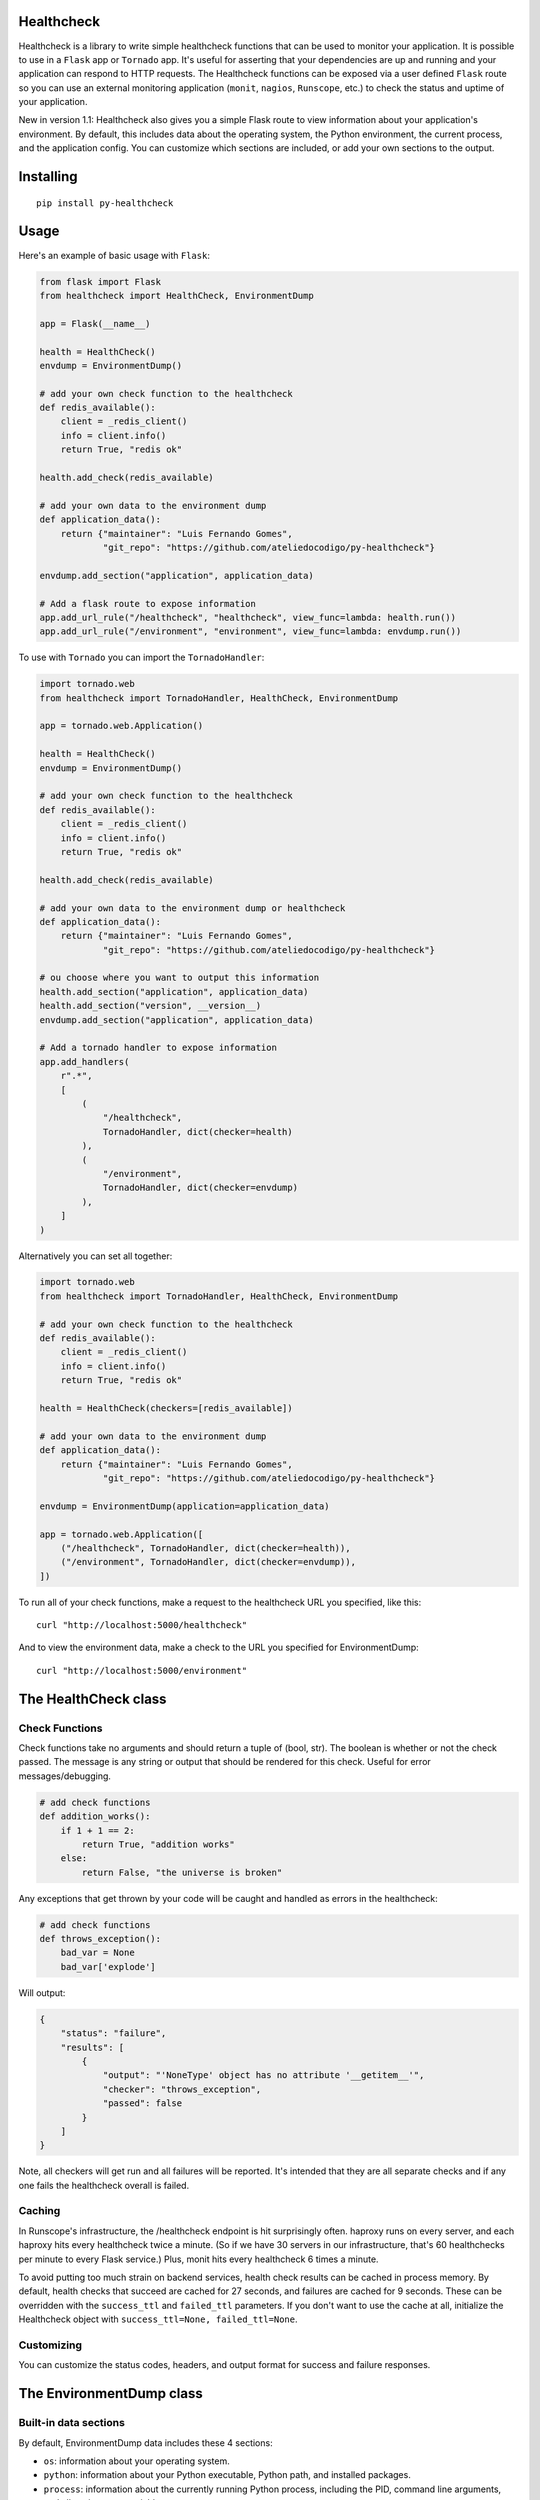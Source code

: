 Healthcheck
-----------

.. image:: https://github.com/ateliedocodigo/py-healthcheck/raw/develop/py-healthcheck.jpg
    :target: https://pypi.python.org/pypi/py-healthcheck

.. image:: https://badge.fury.io/py/py-healthcheck.svg
    :target: https://badge.fury.io/py/py-healthcheck

.. image:: https://requires.io/github/ateliedocodigo/py-healthcheck/requirements.svg?branch=develop
     :target: https://requires.io/github/ateliedocodigo/py-healthcheck/requirements/?branch=develop
     :alt: Requirements Status

.. image:: https://travis-ci.org/ateliedocodigo/py-healthcheck.svg?branch=develop
    :target: https://travis-ci.org/ateliedocodigo/py-healthcheck


Healthcheck is a library to write simple healthcheck functions that can
be used to monitor your application. It is possible to use in a ``Flask``
app or ``Tornado`` app. It's useful for asserting that your dependencies
are up and running and your application can respond to HTTP requests.
The Healthcheck functions can be exposed via a user defined ``Flask``
route so you can use an external monitoring application (``monit``,
``nagios``, ``Runscope``, etc.) to check the status and uptime of your
application.

New in version 1.1: Healthcheck also gives you a simple Flask route to
view information about your application's environment. By default, this
includes data about the operating system, the Python environment, the
current process, and the application config. You can customize which
sections are included, or add your own sections to the output.

Installing
----------

::

    pip install py-healthcheck

Usage
-----

Here's an example of basic usage with ``Flask``:

.. code:: python

    from flask import Flask
    from healthcheck import HealthCheck, EnvironmentDump

    app = Flask(__name__)

    health = HealthCheck()
    envdump = EnvironmentDump()

    # add your own check function to the healthcheck
    def redis_available():
        client = _redis_client()
        info = client.info()
        return True, "redis ok"

    health.add_check(redis_available)

    # add your own data to the environment dump
    def application_data():
        return {"maintainer": "Luis Fernando Gomes",
                "git_repo": "https://github.com/ateliedocodigo/py-healthcheck"}

    envdump.add_section("application", application_data)

    # Add a flask route to expose information
    app.add_url_rule("/healthcheck", "healthcheck", view_func=lambda: health.run())
    app.add_url_rule("/environment", "environment", view_func=lambda: envdump.run())

To use with ``Tornado`` you can import the ``TornadoHandler``:

.. code:: python

    import tornado.web
    from healthcheck import TornadoHandler, HealthCheck, EnvironmentDump

    app = tornado.web.Application()

    health = HealthCheck()
    envdump = EnvironmentDump()

    # add your own check function to the healthcheck
    def redis_available():
        client = _redis_client()
        info = client.info()
        return True, "redis ok"

    health.add_check(redis_available)

    # add your own data to the environment dump or healthcheck
    def application_data():
        return {"maintainer": "Luis Fernando Gomes",
                "git_repo": "https://github.com/ateliedocodigo/py-healthcheck"}

    # ou choose where you want to output this information
    health.add_section("application", application_data)
    health.add_section("version", __version__)
    envdump.add_section("application", application_data)

    # Add a tornado handler to expose information
    app.add_handlers(
        r".*",
        [
            (
                "/healthcheck",
                TornadoHandler, dict(checker=health)
            ),
            (
                "/environment",
                TornadoHandler, dict(checker=envdump)
            ),
        ]
    )

Alternatively you can set all together:

.. code:: python

    import tornado.web
    from healthcheck import TornadoHandler, HealthCheck, EnvironmentDump

    # add your own check function to the healthcheck
    def redis_available():
        client = _redis_client()
        info = client.info()
        return True, "redis ok"

    health = HealthCheck(checkers=[redis_available])

    # add your own data to the environment dump
    def application_data():
        return {"maintainer": "Luis Fernando Gomes",
                "git_repo": "https://github.com/ateliedocodigo/py-healthcheck"}

    envdump = EnvironmentDump(application=application_data)

    app = tornado.web.Application([
        ("/healthcheck", TornadoHandler, dict(checker=health)),
        ("/environment", TornadoHandler, dict(checker=envdump)),
    ])

To run all of your check functions, make a request to the healthcheck
URL you specified, like this:

::

    curl "http://localhost:5000/healthcheck"

And to view the environment data, make a check to the URL you specified
for EnvironmentDump:

::

    curl "http://localhost:5000/environment"

The HealthCheck class
---------------------

Check Functions
~~~~~~~~~~~~~~~

Check functions take no arguments and should return a tuple of (bool,
str). The boolean is whether or not the check passed. The message is any
string or output that should be rendered for this check. Useful for
error messages/debugging.

.. code:: python

    # add check functions
    def addition_works():
        if 1 + 1 == 2:
            return True, "addition works"
        else:
            return False, "the universe is broken"

Any exceptions that get thrown by your code will be caught and handled
as errors in the healthcheck:

.. code:: python

    # add check functions
    def throws_exception():
        bad_var = None
        bad_var['explode']

Will output:

.. code:: json

    {
        "status": "failure",
        "results": [
            {
                "output": "'NoneType' object has no attribute '__getitem__'",
                "checker": "throws_exception",
                "passed": false
            }
        ]
    }

Note, all checkers will get run and all failures will be reported. It's
intended that they are all separate checks and if any one fails the
healthcheck overall is failed.

Caching
~~~~~~~

In Runscope's infrastructure, the /healthcheck endpoint is hit
surprisingly often. haproxy runs on every server, and each haproxy hits
every healthcheck twice a minute. (So if we have 30 servers in our
infrastructure, that's 60 healthchecks per minute to every Flask
service.) Plus, monit hits every healthcheck 6 times a minute.

To avoid putting too much strain on backend services, health check
results can be cached in process memory. By default, health checks that
succeed are cached for 27 seconds, and failures are cached for 9
seconds. These can be overridden with the ``success_ttl`` and
``failed_ttl`` parameters. If you don't want to use the cache at all,
initialize the Healthcheck object with
``success_ttl=None, failed_ttl=None``.

Customizing
~~~~~~~~~~~

You can customize the status codes, headers, and output format for
success and failure responses.

The EnvironmentDump class
-------------------------

Built-in data sections
~~~~~~~~~~~~~~~~~~~~~~

By default, EnvironmentDump data includes these 4 sections:

-  ``os``: information about your operating system.
-  ``python``: information about your Python executable, Python path,
   and installed packages.
-  ``process``: information about the currently running Python process,
   including the PID, command line arguments, and all environment
   variables.

Some of the data is scrubbed to avoid accidentally exposing passwords or
access keys/tokens. Config keys and environment variable names are
scanned for ``key``, ``token``, or ``pass``. If those strings are
present in the name of the variable, the value is not included.

Disabling built-in data sections
~~~~~~~~~~~~~~~~~~~~~~~~~~~~~~~~

For security reasons, you may want to disable an entire section. You can
disable sections when you instantiate the ``EnvironmentDump`` object,
like this:

.. code:: python

    envdump = EnvironmentDump(include_python=False, 
                              include_os=False,
                              include_process=False)

Adding custom data sections
~~~~~~~~~~~~~~~~~~~~~~~~~~~

You can add a new section to the output by registering a function of
your own. Here's an example of how this would be used:

.. code:: python

    def application_data():
        return {"maintainer": "Luis Fernando Gomes",
                "git_repo": "https://github.com/ateliedocodigo/py-healthcheck"
                "config": app.config}

    envdump = EnvironmentDump()
    envdump.add_section("application", application_data)


Credits
-------

This project was forked from `Runscope/healthcheck 
<https://github.com/Runscope/healthcheck>`_. since ``1.3.1``



